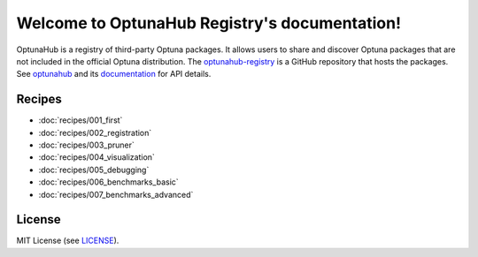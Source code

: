 Welcome to OptunaHub Registry's documentation!
==============================================

OptunaHub is a registry of third-party Optuna packages.
It allows users to share and discover Optuna packages that are not included in the official Optuna distribution.
The `optunahub-registry <https://github.com/optuna/optunahub-registry/>`_ is a GitHub repository that hosts the packages.
See `optunahub <https://github.com/optuna/optunahub>`_ and its `documentation <https://optuna.github.io/optunahub/>`_ for API details.


Recipes
-------
- :doc:`recipes/001_first`
- :doc:`recipes/002_registration`
- :doc:`recipes/003_pruner`
- :doc:`recipes/004_visualization`
- :doc:`recipes/005_debugging`
- :doc:`recipes/006_benchmarks_basic`
- :doc:`recipes/007_benchmarks_advanced`


License
-------
MIT License (see `LICENSE <https://github.com/optuna/optunahub-registry/blob/main/LICENSE>`__).
